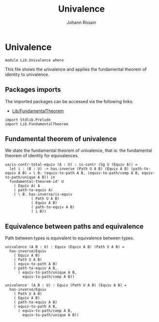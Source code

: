 #+TITLE: Univalence
#+NAME: Univalence
#+AUTHOR: Johann Rosain

* Univalence

  #+begin_src ctt
  module Lib.Univalence where
  #+end_src

This file shows the univalence and applies the fundamental theorem of identity to univalence.

** Packages imports

The imported packages can be accessed via the following links:
   - [[file:FundamentalTheorem.org][Lib/FundamentalTheorem]]
#+begin_src ctt
  import Stdlib.Prelude
  import Lib.FundamentalTheorem
#+end_src

** Fundamental theorem of univalence

We state the fundamental theorem of univalence, that is: the fundamental theorem of identity for equivalences.
#+begin_src ctt
  ua/is-contr-total-equiv (A : U) : is-contr (Sg U (Equiv A)) =
    let i : (B : U) -> has-inverse (Path U A B) (Equiv A B) (path-to-equiv A B) = \ B. (equiv-to-path A B, (equiv-to-path/comp A B, equiv-to-path/unique A B)) in
    fundamental-theorem-id' U
      ( Equiv A) A
      ( path-to-equiv A)
      ( \ B. has-inverse/is-equiv
              ( Path U A B)
              ( Equiv A B)
              ( path-to-equiv A B)
              ( i B))
#+end_src

** Equivalence between paths and equivalence
Path between types is equivalent to equivalence between types.
#+begin_src ctt
  univalence (A B : U) : Equiv (Equiv A B) (Path U A B) =
    has-inverse/Equiv
      ( Equiv A B)
      ( Path U A B)
      ( equiv-to-path A B)
      ( path-to-equiv A B,
        ( equiv-to-path/unique A B,
          equiv-to-path/comp A B))

  univalence' (A B : U) : Equiv (Path U A B) (Equiv A B) =
    has-inverse/Equiv
      ( Path U A B)
      ( Equiv A B)
      ( path-to-equiv A B)
      ( equiv-to-path A B,
        ( equiv-to-path/comp A B,
          equiv-to-path/unique A B))
#+end_src

#+RESULTS:
: Typecheck has succeeded.
